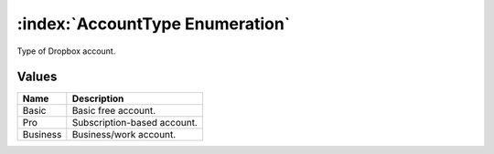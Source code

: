 :index:`AccountType Enumeration`
================================

Type of Dropbox account.

Values
------

======== ===========================
**Name** **Description**
-------- ---------------------------
Basic    Basic free account.
Pro      Subscription-based account.
Business Business/work account.
======== ===========================

